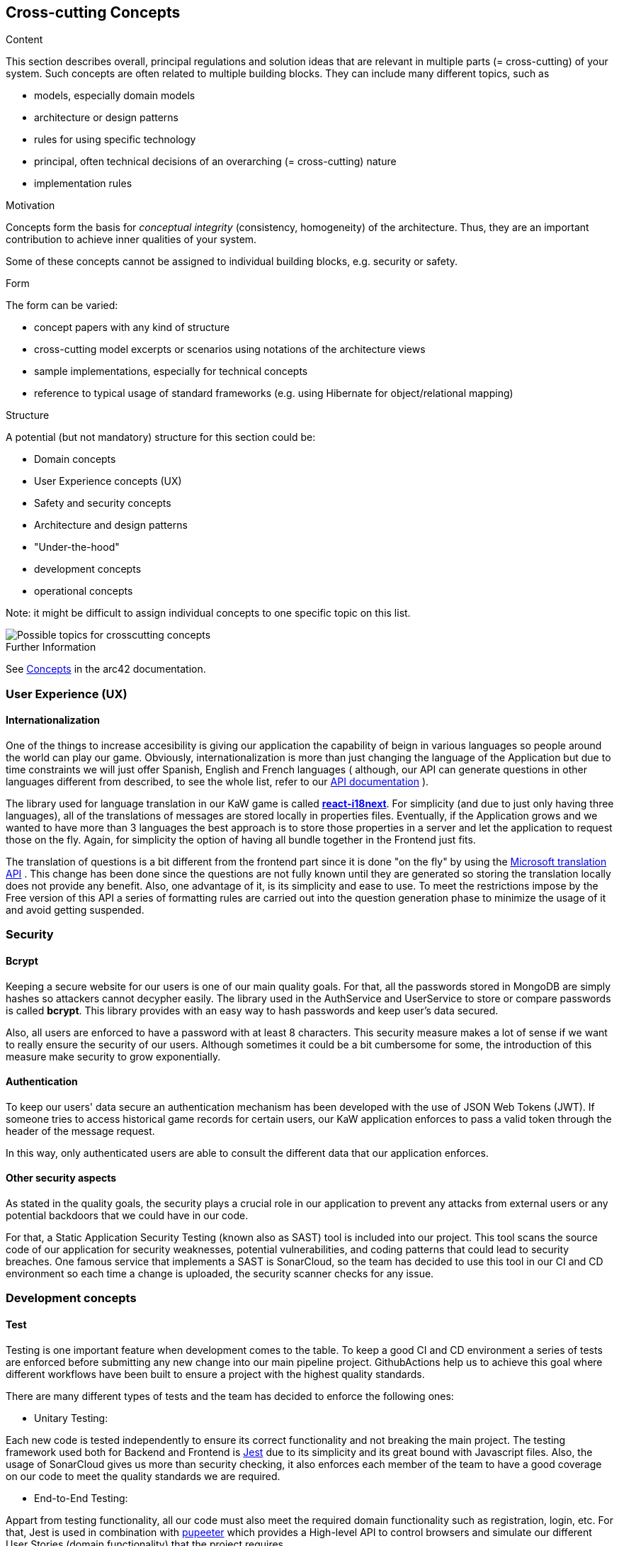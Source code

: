 ifndef::imagesdir[:imagesdir: ../images]

[[section-concepts]]
== Cross-cutting Concepts

[role="arc42help"]
****
.Content
This section describes overall, principal regulations and solution ideas that are relevant in multiple parts (= cross-cutting) of your system.
Such concepts are often related to multiple building blocks.
They can include many different topics, such as

* models, especially domain models
* architecture or design patterns
* rules for using specific technology
* principal, often technical decisions of an overarching (= cross-cutting) nature
* implementation rules


.Motivation
Concepts form the basis for _conceptual integrity_ (consistency, homogeneity) of the architecture. 
Thus, they are an important contribution to achieve inner qualities of your system.

Some of these concepts cannot be assigned to individual building blocks, e.g. security or safety. 


.Form
The form can be varied:

* concept papers with any kind of structure
* cross-cutting model excerpts or scenarios using notations of the architecture views
* sample implementations, especially for technical concepts
* reference to typical usage of standard frameworks (e.g. using Hibernate for object/relational mapping)

.Structure
A potential (but not mandatory) structure for this section could be:

* Domain concepts
* User Experience concepts (UX)
* Safety and security concepts
* Architecture and design patterns
* "Under-the-hood"
* development concepts
* operational concepts

Note: it might be difficult to assign individual concepts to one specific topic
on this list.

image::08-Crosscutting-Concepts-Structure-EN.png["Possible topics for crosscutting concepts"]


.Further Information

See https://docs.arc42.org/section-8/[Concepts] in the arc42 documentation.
****


=== User Experience (UX)

==== Internationalization

One of the things to increase accesibility is giving our application the
capability of beign in various languages so people around the world can play
our game. Obviously, internationalization is more than just changing the 
language of the Application but due to time constraints we will just offer 
Spanish, English and French languages ( although, our API can generate questions
in other languages different from described, to see the whole list, refer to 
our https://kawgame.xyz:8000/[API documentation] ).

The library used for language translation in our KaW game is called 
https://react.i18next.com/[*react-i18next*]. 
For simplicity (and due to just only having three languages), all of the translations
of messages are stored locally in properties files. Eventually, if the Application
grows and we wanted to  have more than 3 languages the best approach is to
store those properties in a server and let the application to request
those on the fly. Again, for simplicity the option of having all bundle
together in the Frontend just fits.

The translation of questions is a bit different from the frontend part since it
is done "on the fly" by using the 
https://rapidapi.com/microsoft-azure-org-microsoft-cognitive-services/api/microsoft-translator-text[Microsoft translation API] 
. This change has been done since the questions are not fully known until they are generated
so storing the translation locally does not provide any benefit. Also, one advantage of it, is its 
simplicity and ease to use. To meet the restrictions impose by the Free version of this API a series 
of formatting rules are carried out into the question generation phase to minimize the usage of it
and avoid getting suspended.



=== Security

==== Bcrypt

Keeping a secure website for our users is one of our main quality
goals. For that, all the passwords stored in MongoDB are simply
hashes so attackers cannot decypher easily. The library used
in the AuthService and UserService to store or compare passwords
is called *bcrypt*. This library provides with an easy way
to hash passwords and keep user's data secured.

Also, all users are enforced to have a password with at least 8
characters. This security measure makes a lot of sense if we 
want to really ensure the security of our users. Although 
sometimes it could be a bit cumbersome for some, the introduction 
of this measure make security to grow exponentially.

==== Authentication

To keep our users' data secure an authentication mechanism has
been developed with the use of JSON Web Tokens (JWT). If someone
tries to access historical game records for certain users, our
KaW application enforces to pass a valid token through the header
of the message request.

In this way, only authenticated users are able to consult the
different data that our application enforces.

==== Other security aspects

As stated in the quality goals, the security plays a crucial role
in our application to prevent any attacks from external users or
any potential backdoors that we could have in our code. 

For that, a Static Application Security Testing (known also as SAST) tool
is included into our project. This tool scans the source code of our application 
for security weaknesses, potential vulnerabilities, and coding patterns that 
could lead to security breaches. One famous service that implements a SAST is
SonarCloud, so the team has decided to use this tool in our CI and CD environment
so each time a change is uploaded, the security scanner checks for any issue.

=== Development concepts

==== Test

Testing is one important feature when development comes to the table. To keep
a good CI and CD environment a series of tests are enforced before submitting
any new change into our main pipeline project. GithubActions help us to achieve
this goal where different workflows have been built to ensure a project with
the highest quality standards.

There are many different types of tests and the team has decided to enforce the
following ones:

- Unitary Testing: 

Each new code is tested independently to ensure its correct
functionality and not breaking the main project. The testing framework used both 
for Backend and Frontend is https://jestjs.io/[Jest] due to its simplicity and its great bound with
Javascript files. Also, the usage of SonarCloud gives us more than security checking,
it also enforces each member of the team to have a good coverage on our code to meet
the quality standards we are required.

- End-to-End Testing:

Appart from testing functionality, all our code must also meet the required
domain functionality such as registration, login, etc. For that, Jest is used
in combination with https://pptr.dev/[pupeeter] which provides a High-level API
to control browsers and simulate our different User Stories (domain functionality)
that the project requires.

- Load Testing:

Although our application may not have a huge load of users, one of the quality
goals is the performance of the application. With load testing, the team will be
able to identify certain aspects or cases in which code takes too long to execute
things. For example, having a lot of users playing the game and making a lot
of requests to generate questions.

For that, https://gatling.io/[Gatling] was chosen as our main load testing framework. Although, it is
not written in Javascript which could facilitate the configuration, Gatling offers
a light and simple framework to build these kind of tests. Also,the files
generated by it are Java files which eases the tasks due to the vast knowledge of
the team on this programming language.

- Usability testing

Finally, another crucial part to be tested in our application are usability ones.
With these test, the team tries to deliver high quality functionality to the
users by simply testing with them and examine its behaviour.

The team will select different people to try our application to get Information
on how to improve it, at the end, this application is for them! Also, accesibility
and contrast color checks will be carried out since they are part of any
usability tesing process.

==== Code generation

===== JSend

To have an standarized way of responses for the different Microservices that our
application have, the JSend specification has been chosen. This specification allows
the team to have uniform JSON responses so other parts of the system such as
Frontend, always know what to expect from these services. 


=== Architecture and design patterns

==== MicroServices

The reason behind, is that with Microservices architecture we can forget about dealing
with a single complex application. Instead, we make a "Divide and Conquer" approach by 
identifying those modules that made up our system and making it independently deployable 
services, each serving a specific business function.

==== Gateway and REST

This architectural pattern makes it easier for the Frontend subsystem to communicate 
with the different MicroServices that composes our Application since it has to focus
on a single entry point instead of knowing which service to consult. It also help us 
to tackle the requirement of APIs by using this pattern since it acts like a REST API where
other users (not our Application) can make petitions to it to retrieve some data using 
a uniform interface.

[mermaid]
....
flowchart LR
    ex("API Consumer")
    wa("WebApp")
    g("Gateway")
    m("MicroServices")
    ex<--Generate questions-->g
    wa<--"/questions?size"-->g
    wa<--"/history"-->g
    wa<--"/history/leaderboard"-->g
    wa<--"..."-->g
    g<--"getQuestions"-->m
    g<--"saveHistory"-->m
    g<--"newGame"-->m
    g<--"..."-->m
....


=== "Under-the-hood" concepts

==== Persistency

As stated in point 4.1, the chosen database for the project is MongoDB 
which offers us a document-oriented schema. This type of database fits
perfectly with our services since the mainly work with JSON-formatted data. 

===== ER model - QuestionDatabase

[mermaid]
....
erDiagram
    
    QUESTION_TEMPLATE ||--|| QUESTION_TYPE:has

    QUESTION {
        String question
        Object[] answers
        int correctAnswerId
        String image
        String type
    }
    
    QUESTION_TEMPLATE{
        String questionTemplate
    }
    
    QUESTION_TYPE{
        String name
        String query
        String[] entities
        String typeName
    }
....

|===
| Document | Description 
| QUESTION_TEMPLATE
| Holds the template needed to query the WikiData API for the Question generation. It
has a relation with *ONE QUESTION_TYPE* document.
| QUESTION_TYPE
| Represents a category for a question (e.g. Capitals) together with its SPARQL query.
Also, several entities are provided so prior to send SPARQL query into Wikidata Service, it
can be selected one entity to change the whole query (e.g. Capitals of Europe or Capitals of Asia)
| QUESTION
| Holds document of already generated questions. This schema is used for performance enhancements
(for a simple yet powerful cache)
|===

===== ER model - UserDatabase

[mermaid]
....
erDiagram
    
    USER ||--|| USER_HISTORY:has
    USER ||--|| USER_PROFILE:has

    USER {
        String username
        String password
        Date createdAt
    }

    USER_HISTORY {
        int passedQuestions
        int wrongQuestions
        int gamesPlayed
        int timesPlayed
        int points
    }

    USER_PROFILE{
        String bio
        String pic
    }
....

|===
| Document | Description 
| USER 
| Holds all the data relationed to a user registered into our game. It
has a relation with *ONE USER_HISTORY* and *ONE USER_PROFILe* document
| USER_HISTORY
| Holds all the records/statistics of a single user through all played games.
| USER_PROFILE
| Holds specific customization of the profile of a user.
|===

===== Connection to MongoDB

To make it easier the connection from Services (using ExpressJS) to MongoDB, the
usage of *Mongoose* has been chosen. This is a JS library that help us to create these 
connections. 

[mermaid]
....
flowchart LR
    subgraph back [Backend]
        subgraph micro [MicroServices]
            as("fa:fa-user-cog" 
            AuthService)
            us("fa:fa-user-cog" 
            UserService)
            qs("fa:fa-gamepad" 
            QuestionService)
        end
        m1("fa:fa-book
        Mongoose Schema")
        m2("fa:fa-book
        Mongoose Schema")
        subgraph mongo [MongoDB]
            ud("fa:fa-database" 
            UserDatabase)
            td("fa:fa-database" 
            QuestionDatabase)
        end
    end
    as <--> m1 <--> ud
    us <--> m1 
    qs <--> m2 <--> td
....

==== Session handling

To handle the different sessions of our different users, JWT are also used
for this purpose. For each logged in user, a token will be generated for
authenticating them as stated previosly, and also, for mantaining a session
and hold the necessary information without having to reenter the users' credentials.
In this way, the user will have to keep on its browser this token to maintain
alive the session.

=== Operation concepts

==== Monitoring with Grafana & Promotheus

To provide with quality to the Application, a monitorance system has been applied using
Grafana and Prometheus,to always keep track of how the application is performing. The 
work is simple, it has been added Prometheus to "scrap" information from the Gateway Service
like all the petitions it is asked to it.

This information is available at kawgame.xyz:8000/metrics and the Prometheus application,
that manages it, at kawgame.xyz:9091. Although, this is retrival is good, for the "humans"
is not so comfortable to the "eye". For that, Grafana has been set up.

This application help us to see in a graphical way all the load that our Application is
having and how it responds to it. As this is "developers" information, a login has been set
up to prevent other people from knowing this information.

In that way, we would have the following:

[mermaid]
....
sequenceDiagram
    Gateway->>Prometheus: GET /...
    Gateway->>Prometheus: POST /...
    Gateway->>Prometheus: ... 
    Prometheus->>+Grafana: Send information
    actor u as Devs
    Grafana-->>-u: Display graphs
....

==== Persisting the Persistance 

As requested by our shareholders, the application needed to keep all data from previous
deployments. For that, the team has decided to have a simple yet powerful solution with
the usage of Volumes of Docker. 

With this approach, each container from the Infrastructure shown before has its own data
stored in those Volumes and it is also independent from it, so any new release will use
the previous data and "persist the persistance".